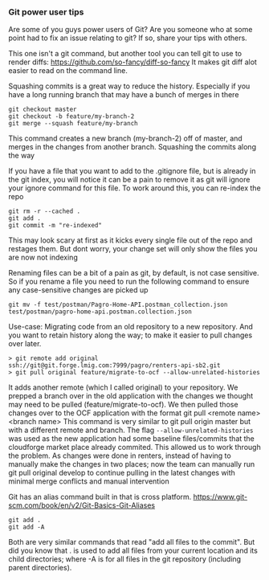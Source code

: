 *** Git power user tips

Are some of you guys power users of Git? Are you someone who at some point had to fix an issue relating to git? If so, share your tips with others.


This one isn't a git command, but another tool you can tell git to use to render diffs:
https://github.com/so-fancy/diff-so-fancy
It makes git diff alot easier to read on the command line.

Squashing commits is a great way to reduce the history. Especially if you have a long running branch that may have a bunch of merges in there
#+begin_src 
git checkout master
git checkout -b feature/my-branch-2
git merge --squash feature/my-branch
#+end_src
This command creates a new branch (my-branch-2) off of master, and merges in the changes from another branch. Squashing the commits along the way


If you have a file that you want to add to the .gitignore file, but is already in the git index, you will notice it can be a pain to remove it as git will ignore your ignore command for this file.
To work around this, you can re-index the repo
#+begin_src 
git rm -r --cached .
git add .
git commit -m "re-indexed"
#+end_src
This may look scary at first as it kicks every single file out of the repo and restages them. But dont worry, your change set will only show the files you are now not indexing


Renaming files can be a bit of a pain as git, by default, is not case sensitive. So if you rename a file you need to run the following command to ensure any case-sensitive changes are picked up
#+begin_src 
git mv -f test/postman/Pagro-Home-API.postman_collection.json test/postman/pagro-home-api.postman.collection.json
#+end_src


Use-case:
Migrating code from an old repository to a new repository. And you want to retain history along the way; to make it easier to pull changes over later. 
#+begin_src 
> git remote add original ssh://git@git.forge.lmig.com:7999/pagro/renters-api-sb2.git
> git pull original feature/migrate-to-ocf --allow-unrelated-histories
#+end_src

It adds another remote (which I called original) to your repository. We prepped a branch over in the old application with the changes we thought may need to be pulled (feature/migrate-to-ocf).
We then pulled those changes over to the OCF application with the format git pull <remote name> <branch name>
This command is very similar to git pull origin master but with a different remote and branch.
The flag ~--allow-unrelated-histories~ was used as the new application had some baseline files/commits that the cloudforge market place already commited. This allowed us to work through the problem.
As changes were done in renters, instead of having to manually make the changes in two places; now the team can manually run git pull original develop to continue pulling in the latest changes with minimal merge conflicts and manual intervention


Git has an alias command built in that is cross platform.  https://www.git-scm.com/book/en/v2/Git-Basics-Git-Aliases 

#+begin_src 
git add .
git add -A
#+end_src
Both are very similar commands that read "add all files to the commit".
But did you know that . is used to add all files from your current location and its child directories; where -A is for all files in the git repository (including parent directories).
